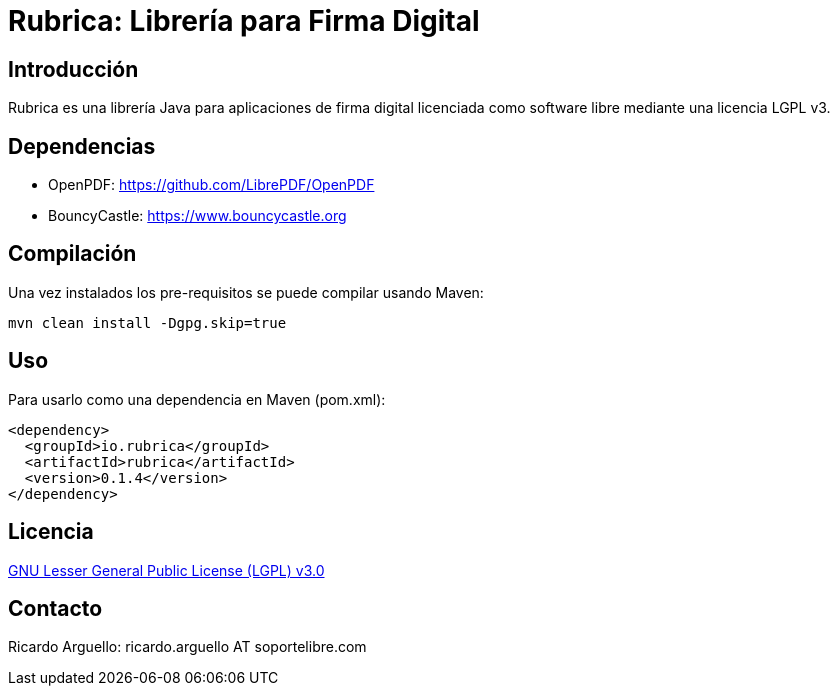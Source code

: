 = Rubrica: Librería para Firma Digital


== Introducción

Rubrica es una librería Java para aplicaciones de firma digital licenciada como software libre mediante una licencia LGPL v3.


== Dependencias

* OpenPDF: https://github.com/LibrePDF/OpenPDF
* BouncyCastle: https://www.bouncycastle.org


== Compilación

Una vez instalados los pre-requisitos se puede compilar usando Maven:

----
mvn clean install -Dgpg.skip=true
----


== Uso

Para usarlo como una dependencia en Maven (pom.xml):

----
<dependency>
  <groupId>io.rubrica</groupId>
  <artifactId>rubrica</artifactId>
  <version>0.1.4</version>
</dependency>
----


== Licencia

https://www.gnu.org/licenses/lgpl-3.0.txt[GNU Lesser General Public License (LGPL) v3.0]


== Contacto

Ricardo Arguello: ricardo.arguello AT soportelibre.com
